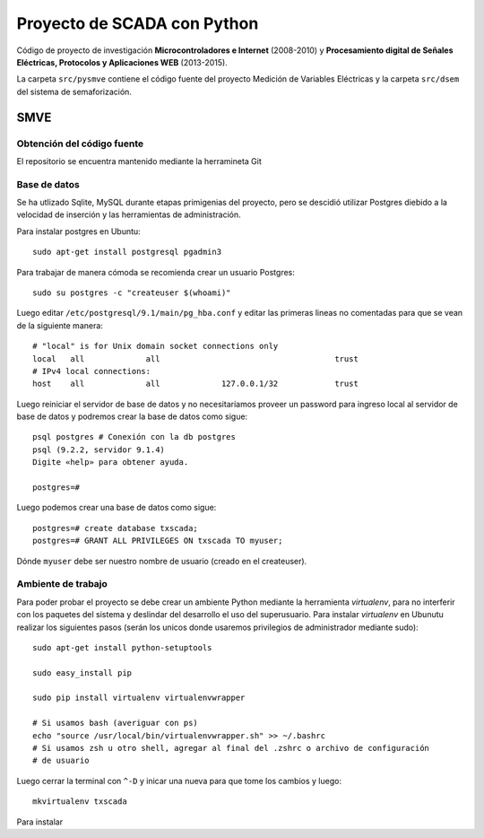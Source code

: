 Proyecto de SCADA con Python
============================

Código de proyecto de investigación **Microcontroladores e Internet** (2008-2010) y **Procesamiento digital de Señales Eléctricas, Protocolos y Aplicaciones WEB** (2013-2015).

La carpeta ``src/pysmve`` contiene el código fuente del proyecto Medición de Variables Eléctricas y
la carpeta ``src/dsem`` del sistema de semaforización.


SMVE
----

Obtención del código fuente
***************************

El repositorio se encuentra mantenido mediante la herramineta Git

Base de datos
*************

Se ha utlizado Sqlite, MySQL durante etapas primigenias del proyecto, pero
se descidió utilizar Postgres diebido a la velocidad de inserción y
las herramientas de administración.

Para instalar postgres en Ubuntu::

	sudo apt-get install postgresql pgadmin3

Para trabajar de manera cómoda se recomienda crear un usuario Postgres::

	sudo su postgres -c "createuser $(whoami)"

Luego editar ``/etc/postgresql/9.1/main/pg_hba.conf`` y editar las primeras
lineas no comentadas para que se vean de la siguiente manera::

	# "local" is for Unix domain socket connections only
	local   all             all                                     trust
	# IPv4 local connections:
	host    all             all             127.0.0.1/32            trust

Luego reiniciar el servidor de base de datos y no necesitaríamos proveer
un password para ingreso local al servidor de base de datos y podremos
crear la base de datos como sigue::

	psql postgres # Conexión con la db postgres
	psql (9.2.2, servidor 9.1.4)
	Digite «help» para obtener ayuda.

	postgres=# 

Luego podemos crear una base de datos como sigue::

	postgres=# create database txscada;
	postgres=# GRANT ALL PRIVILEGES ON txscada TO myuser;

Dónde ``myuser`` debe ser nuestro nombre de usuario (creado en el createuser).



Ambiente de trabajo
*******************

Para poder probar el proyecto se debe crear un ambiente Python mediante
la herramienta *virtualenv*, para no interferir con los paquetes del sistema
y deslindar del desarrollo el uso del superusuario.
Para instalar *virtualenv* en Ubunutu realizar los siguientes pasos (serán
los unicos donde usaremos privilegios de administrador mediante sudo)::

	
	sudo apt-get install python-setuptools 

	sudo easy_install pip

	sudo pip install virtualenv virtualenvwrapper

	# Si usamos bash (averiguar con ps)
	echo "source /usr/local/bin/virtualenvwrapper.sh" >> ~/.bashrc
	# Si usamos zsh u otro shell, agregar al final del .zshrc o archivo de configuración
	# de usuario

Luego cerrar la terminal con ``^-D`` y inicar una nueva para que tome los cambios y luego::

	mkvirtualenv txscada



Para instalar 

